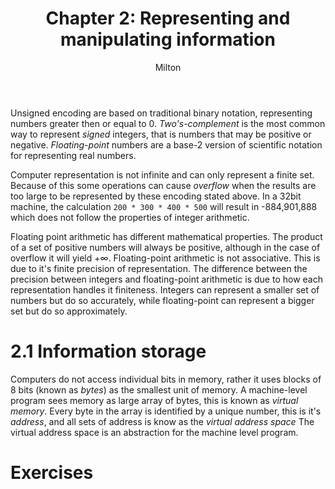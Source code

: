 #+title: Chapter 2: Representing and manipulating information
#+AUTHOR: Milton

Unsigned encoding are based on traditional binary notation, representing numbers greater then or equal to 0. /Two's-complement/ is the most common way to represent /signed/ integers, that is numbers that may be positive or negative. /Floating-point/ numbers are a base-2 version of scientific notation for representing real numbers.

Computer representation is not infinite and can only represent a finite set. Because of this some operations can cause /overflow/ when the results are too large to be represented by these encoding stated above. In a 32bit machine, the calculation ~200 * 300 * 400 * 500~ will result in -884,901,888 which does not follow the properties of integer arithmetic.

Floating point arithmetic has different mathematical properties. The product of a set of positive numbers will always be positive, although in the case of overflow it will yield +\infty. Floating-point arithmetic is not associative. This is due to it's finite precision of representation. The difference between the precision between integers and floating-point arithmetic is due to how each representation handles it finiteness. Integers can represent a smaller set of numbers but do so accurately, while floating-point can represent a bigger set but do so approximately.

* 2.1 Information storage
Computers do not access individual bits in memory, rather it uses blocks of 8 bits (known as /bytes/) as the smallest unit of memory. A machine-level program sees memory as large array of bytes, this is known as /virtual memory/. Every byte in the array is identified by a unique number, this is it's /address/, and all sets of address is know as the /virtual address space/
The virtual address space is an abstraction for the machine level program.


* Exercises
